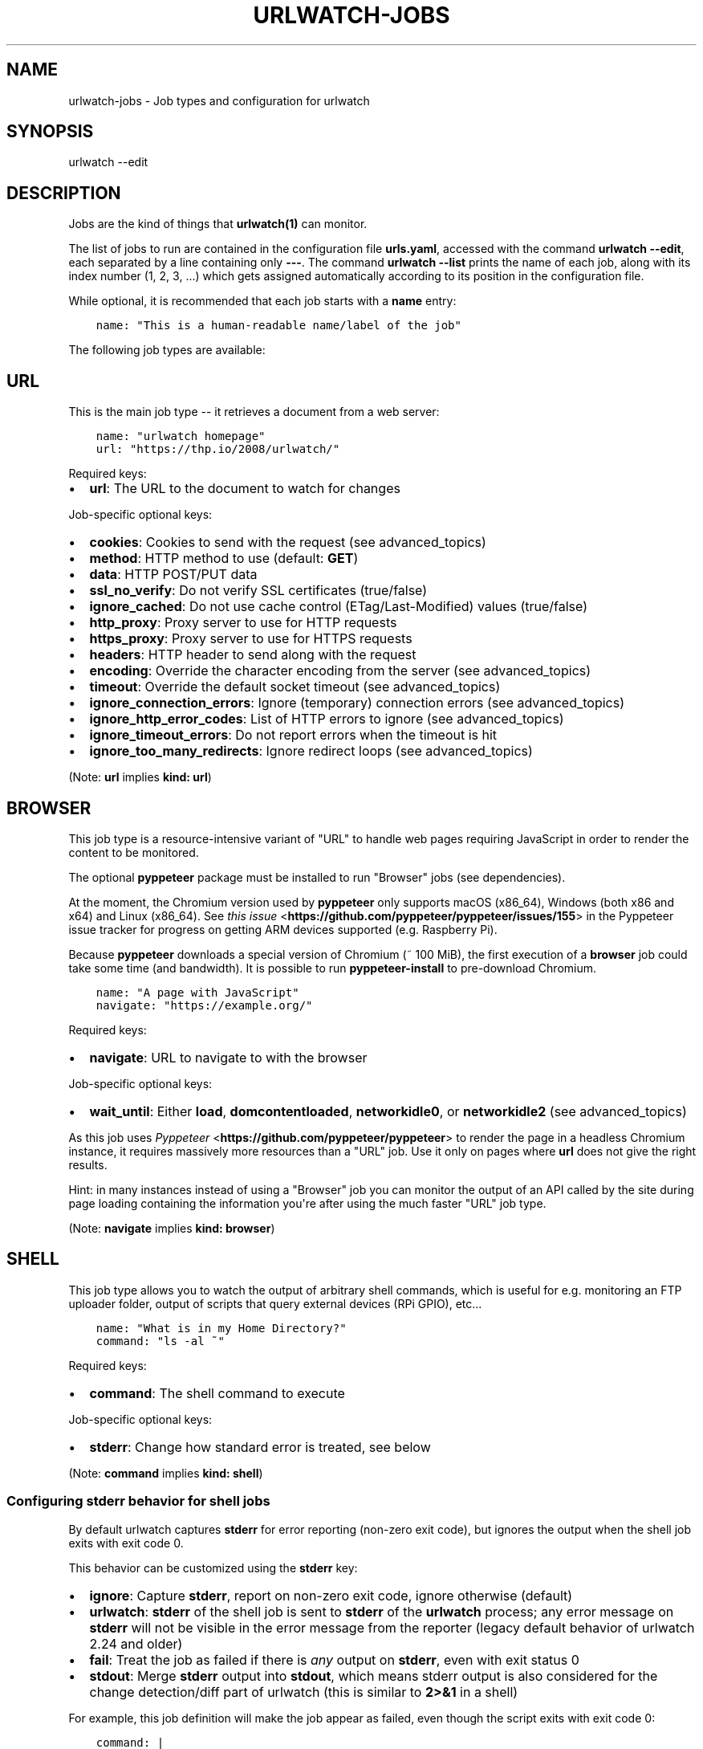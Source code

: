.\" Man page generated from reStructuredText.
.
.TH "URLWATCH-JOBS" "5" "Mar 15, 2022" "urlwatch 2.24" "urlwatch 2.24 Documentation"
.SH NAME
urlwatch-jobs \- Job types and configuration for urlwatch
.
.nr rst2man-indent-level 0
.
.de1 rstReportMargin
\\$1 \\n[an-margin]
level \\n[rst2man-indent-level]
level margin: \\n[rst2man-indent\\n[rst2man-indent-level]]
-
\\n[rst2man-indent0]
\\n[rst2man-indent1]
\\n[rst2man-indent2]
..
.de1 INDENT
.\" .rstReportMargin pre:
. RS \\$1
. nr rst2man-indent\\n[rst2man-indent-level] \\n[an-margin]
. nr rst2man-indent-level +1
.\" .rstReportMargin post:
..
.de UNINDENT
. RE
.\" indent \\n[an-margin]
.\" old: \\n[rst2man-indent\\n[rst2man-indent-level]]
.nr rst2man-indent-level -1
.\" new: \\n[rst2man-indent\\n[rst2man-indent-level]]
.in \\n[rst2man-indent\\n[rst2man-indent-level]]u
..
.SH SYNOPSIS
.sp
urlwatch \-\-edit
.SH DESCRIPTION
.sp
Jobs are the kind of things that \fBurlwatch(1)\fP can monitor.
.sp
The list of jobs to run are contained in the configuration file \fBurls.yaml\fP,
accessed with the command \fBurlwatch \-\-edit\fP, each separated by a line
containing only \fB\-\-\-\fP\&. The command \fBurlwatch \-\-list\fP prints the name
of each job, along with its index number (1, 2, 3, ...) which gets assigned
automatically according to its position in the configuration file.
.sp
While optional, it is recommended that each job starts with a \fBname\fP entry:
.INDENT 0.0
.INDENT 3.5
.sp
.nf
.ft C
name: "This is a human\-readable name/label of the job"
.ft P
.fi
.UNINDENT
.UNINDENT
.sp
The following job types are available:
.SH URL
.sp
This is the main job type \-\- it retrieves a document from a web server:
.INDENT 0.0
.INDENT 3.5
.sp
.nf
.ft C
name: "urlwatch homepage"
url: "https://thp.io/2008/urlwatch/"
.ft P
.fi
.UNINDENT
.UNINDENT
.sp
Required keys:
.INDENT 0.0
.IP \(bu 2
\fBurl\fP: The URL to the document to watch for changes
.UNINDENT
.sp
Job\-specific optional keys:
.INDENT 0.0
.IP \(bu 2
\fBcookies\fP: Cookies to send with the request (see advanced_topics)
.IP \(bu 2
\fBmethod\fP: HTTP method to use (default: \fBGET\fP)
.IP \(bu 2
\fBdata\fP: HTTP POST/PUT data
.IP \(bu 2
\fBssl_no_verify\fP: Do not verify SSL certificates (true/false)
.IP \(bu 2
\fBignore_cached\fP: Do not use cache control (ETag/Last\-Modified) values (true/false)
.IP \(bu 2
\fBhttp_proxy\fP: Proxy server to use for HTTP requests
.IP \(bu 2
\fBhttps_proxy\fP: Proxy server to use for HTTPS requests
.IP \(bu 2
\fBheaders\fP: HTTP header to send along with the request
.IP \(bu 2
\fBencoding\fP: Override the character encoding from the server (see advanced_topics)
.IP \(bu 2
\fBtimeout\fP: Override the default socket timeout (see advanced_topics)
.IP \(bu 2
\fBignore_connection_errors\fP: Ignore (temporary) connection errors (see advanced_topics)
.IP \(bu 2
\fBignore_http_error_codes\fP: List of HTTP errors to ignore (see advanced_topics)
.IP \(bu 2
\fBignore_timeout_errors\fP: Do not report errors when the timeout is hit
.IP \(bu 2
\fBignore_too_many_redirects\fP: Ignore redirect loops (see advanced_topics)
.UNINDENT
.sp
(Note: \fBurl\fP implies \fBkind: url\fP)
.SH BROWSER
.sp
This job type is a resource\-intensive variant of "URL" to handle web pages
requiring JavaScript in order to render the content to be monitored.
.sp
The optional \fBpyppeteer\fP package must be installed to run "Browser" jobs
(see dependencies).
.sp
At the moment, the Chromium version used by \fBpyppeteer\fP only supports
macOS (x86_64), Windows (both x86 and x64) and Linux (x86_64). See
\fI\%this issue\fP <\fBhttps://github.com/pyppeteer/pyppeteer/issues/155\fP> in the
Pyppeteer issue tracker for progress on getting ARM devices supported
(e.g. Raspberry Pi).
.sp
Because \fBpyppeteer\fP downloads a special version of Chromium (~ 100 MiB),
the first execution of a \fBbrowser\fP job could take some time (and bandwidth).
It is possible to run \fBpyppeteer\-install\fP to pre\-download Chromium.
.INDENT 0.0
.INDENT 3.5
.sp
.nf
.ft C
name: "A page with JavaScript"
navigate: "https://example.org/"
.ft P
.fi
.UNINDENT
.UNINDENT
.sp
Required keys:
.INDENT 0.0
.IP \(bu 2
\fBnavigate\fP: URL to navigate to with the browser
.UNINDENT
.sp
Job\-specific optional keys:
.INDENT 0.0
.IP \(bu 2
\fBwait_until\fP:  Either \fBload\fP, \fBdomcontentloaded\fP, \fBnetworkidle0\fP, or \fBnetworkidle2\fP (see advanced_topics)
.UNINDENT
.sp
As this job uses \fI\%Pyppeteer\fP <\fBhttps://github.com/pyppeteer/pyppeteer\fP>
to render the page in a headless Chromium instance, it requires massively
more resources than a "URL" job. Use it only on pages where \fBurl\fP does not
give the right results.
.sp
Hint: in many instances instead of using a "Browser" job you can
monitor the output of an API called by the site during page loading
containing the information you\(aqre after using the much faster "URL" job type.
.sp
(Note: \fBnavigate\fP implies \fBkind: browser\fP)
.SH SHELL
.sp
This job type allows you to watch the output of arbitrary shell commands,
which is useful for e.g. monitoring an FTP uploader folder, output of
scripts that query external devices (RPi GPIO), etc...
.INDENT 0.0
.INDENT 3.5
.sp
.nf
.ft C
name: "What is in my Home Directory?"
command: "ls \-al ~"
.ft P
.fi
.UNINDENT
.UNINDENT
.sp
Required keys:
.INDENT 0.0
.IP \(bu 2
\fBcommand\fP: The shell command to execute
.UNINDENT
.sp
Job\-specific optional keys:
.INDENT 0.0
.IP \(bu 2
\fBstderr\fP: Change how standard error is treated, see below
.UNINDENT
.sp
(Note: \fBcommand\fP implies \fBkind: shell\fP)
.SS Configuring \fBstderr\fP behavior for shell jobs
.sp
By default urlwatch captures \fBstderr\fP for error reporting (non\-zero exit
code), but ignores the output when the shell job exits with exit code 0.
.sp
This behavior can be customized using the \fBstderr\fP key:
.INDENT 0.0
.IP \(bu 2
\fBignore\fP: Capture \fBstderr\fP, report on non\-zero exit code, ignore otherwise (default)
.IP \(bu 2
\fBurlwatch\fP: \fBstderr\fP of the shell job is sent to \fBstderr\fP of the \fBurlwatch\fP process;
any error message on \fBstderr\fP will not be visible in the error message from the reporter
(legacy default behavior of urlwatch 2.24 and older)
.IP \(bu 2
\fBfail\fP: Treat the job as failed if there is \fIany\fP output on \fBstderr\fP, even with exit status 0
.IP \(bu 2
\fBstdout\fP: Merge \fBstderr\fP output into \fBstdout\fP, which means stderr output is also considered
for the change detection/diff part of urlwatch (this is similar to \fB2>&1\fP in a shell)
.UNINDENT
.sp
For example, this job definition will make the job appear as failed,
even though the script exits with exit code 0:
.INDENT 0.0
.INDENT 3.5
.sp
.nf
.ft C
command: |
  echo "Normal standard output."
  echo "Something goes to stderr, which makes this job fail." 1>&2
  exit 0
stderr: fail
.ft P
.fi
.UNINDENT
.UNINDENT
.sp
On the other hand, if you want to diff both stdout and stderr of the job, use this:
.INDENT 0.0
.INDENT 3.5
.sp
.nf
.ft C
command: |
  echo "An important line on stdout."
  echo "Another important line on stderr." 1>&2
stderr: stdout
.ft P
.fi
.UNINDENT
.UNINDENT
.SH OPTIONAL KEYS FOR ALL JOB TYPES
.INDENT 0.0
.IP \(bu 2
\fBname\fP: Human\-readable name/label of the job
.IP \(bu 2
\fBfilter\fP: filters (if any) to apply to the output (can be tested with \fB\-\-test\-filter\fP)
.IP \(bu 2
\fBmax_tries\fP: Number of times to retry fetching the resource
.IP \(bu 2
\fBdiff_tool\fP: Command to a custom tool for generating diff text
.IP \(bu 2
\fBdiff_filter\fP: filters (if any) to apply to the diff result (can be tested with \fB\-\-test\-diff\-filter\fP)
.IP \(bu 2
\fBtreat_new_as_changed\fP: Will treat jobs that don\(aqt have any historic data as \fBCHANGED\fP instead of \fBNEW\fP (and create a diff for new jobs)
.IP \(bu 2
\fBcompared_versions\fP: Number of versions to compare for similarity
.IP \(bu 2
\fBkind\fP (redundant): Either \fBurl\fP, \fBshell\fP or \fBbrowser\fP\&.  Automatically derived from the unique key (\fBurl\fP, \fBcommand\fP or \fBnavigate\fP) of the job type
.IP \(bu 2
\fBuser_visible_url\fP: Different URL to show in reports (e.g. when watched URL is a REST API URL, and you want to show a webpage)
.UNINDENT
.SH SETTING KEYS FOR ALL JOBS AT ONCE
.sp
The main configuration file has a \fBjob_defaults\fP
key that can be used to configure keys for all jobs at once.
.sp
See \fBurlwatch\-config(5)\fP for how to configure job defaults.
.SH EXAMPLES
.sp
See \fBurlwatch\-cookbook(7)\fP for example job configurations.
.SH FILES
.sp
\fB$XDG_CONFIG_HOME/urlwatch/urls.yaml\fP
.SH SEE ALSO
.sp
\fBurlwatch(1)\fP,
\fBurlwatch\-intro(5)\fP,
\fBurlwatch\-filters(5)\fP
.SH COPYRIGHT
2022 Thomas Perl
.\" Generated by docutils manpage writer.
.
